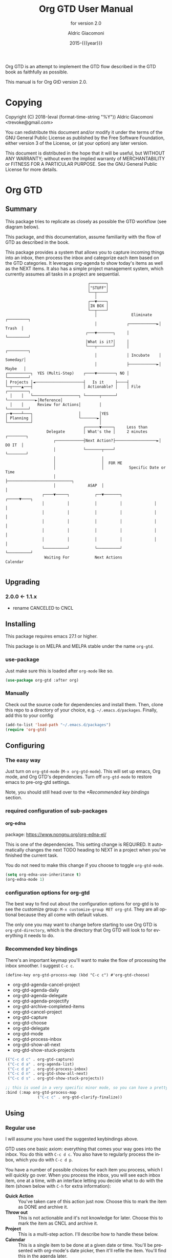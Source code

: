#+TITLE: Org GTD User Manual
:PREAMBLE:
#+AUTHOR: Aldric Giacomoni
#+EMAIL: trevoke@gmail.com
#+DATE: 2015-{{{year}}}
#+LANGUAGE: en

#+TEXINFO_DIR_CATEGORY: Emacs
#+TEXINFO_DIR_TITLE: Org GTD: (org-gtd)
#+TEXINFO_DIR_DESC: An opinionated GTD flow implemented in org-mode
#+TEXINFO_FILENAME: org-gtd.info
#+SUBTITLE: for version 2.0
#+TEXINFO_DEFFN: t
#+OPTIONS: H:4 num:3 toc:2
#+PROPERTY: header-args :eval never
#+MACRO: year (eval (format-time-string "%Y"))

Org GTD is an attempt to implement the GTD flow described in the GTD
book as faithfully as possible.

#+TEXINFO: @noindent
This manual is for Org GtD version 2.0.

:END:
* Copying
:PROPERTIES:
:copying:  t
:END:
Copyright (C) 2018-{{{year}}} Aldric Giacomoni <trevoke@gmail.com>

You can redistribute this document and/or modify it under the terms
of the GNU General Public License as published by the Free Software
Foundation, either version 3 of the License, or (at your option) any
later version.

This document is distributed in the hope that it will be useful,
but WITHOUT ANY WARRANTY; without even the implied warranty of
MERCHANTABILITY or FITNESS FOR A PARTICULAR PURPOSE.  See the GNU
General Public License for more details.

* Org GTD
** Summary
:PROPERTIES:
:DESCRIPTION: quick intro to GTD
:END:
This package tries to replicate as closely as possible the GTD workflow (see diagram below).

This package, and this documentation, assume familiarity with the flow of GTD as described in the book.

This package provides a system that allows you to capture incoming things into an inbox, then process the inbox and categorize each item based on the GTD categories. It leverages org-agenda to show today's items as well as the NEXT items. It also has a simple project management system, which currently assumes all tasks in a project are sequential.
#+begin_example
                                    ┌───────┐
                                    │"STUFF"│
                                    └──┬────┘
                                       │
                                    ┌──▼────┐
                                    │IN BOX │
                                    └──┬────┘
                                       │               Eliminate   ┌─────────┐
                                       │             ┌────────────►│  Trash  │
                                   ┌───▼───────┐     │             └─────────┘
                                   │What is it?│     │
                                   └───┬───────┘     │             ┌─────────┐
                                       │             │ Incubate    │ Someday/│
                                       │             ├────────────►│ Maybe   │
┌──────────┐  YES (Multi-Step)    ┌────▼────────┐ NO │             └─────────┘
│ Projects │◄─────────────────────┤   Is it     ├────┤
└─┬────▲───┤                      │ Actionable? │    │ File        ┌─────────┐
  │    │   └────────────────────┐ └──────┬──────┘    └────────────►│Reference│
  │    │      Review for Actions│        │                         └─────────┘
┌─▼────┴───┐                    │        │YES
│ Planning │                    └───────►│
└──────────┘                             │
                                  ┌──────▼─────┐     Less than
                  Delegate        │ What's the │     2 minutes     ┌────────┐
                     ┌────────────┤Next Action?├──────────────────►│ DO IT  │
                     │            └───────┬────┘                   └────────┘
                     │                    │
                     │                    │  FOR ME
                     │                    │           Specific Date or Time
                     │                    ├────────────────────────────┐
                     │              ASAP  │                            │
                ┌────▼─────┐           ┌──▼───────┐              ┌─────▼────┐
                │          │           │          │              │          │
                │          │           │          │              │          │
                │          │           │          │              │          │
                │          │           │          │              │          │
                │          │           │          │              │          │
                └──────────┘           └──────────┘              └──────────┘
                 Waiting For           Next Actions                 Calendar

#+end_example
** Upgrading
:PROPERTIES:
:DESCRIPTION: How to upgrade your local setup across major versions
:END:
*** 2.0.0 <- 1.1.x
- rename CANCELED to CNCL
** Installing
:PROPERTIES:
:DESCRIPTION: Get Org GTD in your emacs
:END:
This package requires emacs 27.1 or higher.

This package is on MELPA and MELPA stable under the name ~org-gtd~.
*** use-package
Just make sure this is loaded after ~org-mode~ like so.
#+begin_src emacs-lisp
  (use-package org-gtd :after org)
#+end_src
*** Manually
Check out the source code for dependencies and install them.
Then, clone this repo to a directory of your choice, e.g. =~/.emacs.d/packages=.
Finally, add this to your config:
#+begin_src emacs-lisp
(add-to-list 'load-path "~/.emacs.d/packages")
(require 'org-gtd)
#+end_src
** Configuring
:PROPERTIES:
:DESCRIPTION: Required and optional system configuration
:END:
*** The easy way
Just turn on ~org-gtd-mode~ (~M-x org-gtd-mode~). This will set up emacs, Org mode, and Org GTD's dependencies. Turn off ~org-gtd-mode~ to restore emacs to pre-org-gtd settings.

Note, you should still head over to the [[*Recommended key bindings]] section.
*** required configuration of sub-packages
**** org-edna
package: https://www.nongnu.org/org-edna-el/

This is one of the dependencies. This setting change is REQUIRED. It automatically changes the next TODO heading to NEXT in a project when you've finished the current task.

You do not need to make this change if you choose to toggle ~org-gtd-mode~.
#+begin_src emacs-lisp
(setq org-edna-use-inheritance t)
(org-edna-mode 1)
#+end_src
*** configuration options for org-gtd
The best way to find out about the configuration options for org-gtd is to see the customize group: ~M-x customize-group RET org-gtd~. They are all optional because they all come with default values.

The only one you may want to change before starting to use Org GTD is ~org-gtd-directory~, which is the directory that Org GTD
will look to for everything it needs to do.
*** Recommended key bindings

There's an important keymap you'll want to make the flow of processing the inbox smoother. I suggest ~C-c c~.

#+begin_src elisp
(define-key org-gtd-process-map (kbd "C-c c") #'org-gtd-choose)
#+end_src

- org-gtd-agenda-cancel-project
- org-gtd-agenda-daily
- org-gtd-agenda-delegate
- org-gtd-agenda-projectify
- org-gtd-archive-completed-items
- org-gtd-cancel-project
- org-gtd-capture
- org-gtd-choose
- org-gtd-delegate
- org-gtd-mode
- org-gtd-process-inbox
- org-gtd-show-all-next
- org-gtd-show-stuck-projects

#+begin_src emacs-lisp
  (("C-c d c" . org-gtd-capture)
   ("C-c d a" . org-agenda-list)
   ("C-c d p" . org-gtd-process-inbox)
   ("C-c d n" . org-gtd-show-all-next)
   ("C-c d s" . org-gtd-show-stuck-projects))

  ;; this is used in a very specific minor mode, so you can have a pretty common keybinding.
  :bind (:map org-gtd-process-map
                ("C-c c" . org-gtd-clarify-finalize))
#+end_src
** Using
*** Regular use
I will assume you have used the suggested keybindings above.

GTD uses one basic axiom: everything that comes your way goes into the inbox. You do this with ~C-c d c~. You also have to regularly process the inbox, which you do with ~C-c d p~.

You have a number of possible choices for each item you process, which I will quickly go over. When you process the inbox, you will see each inbox item, one at a time, with an interface letting you decide what to do with the item (shown below with ~C-h~ for extra information):

[[file:doc/processing-menu.png]]

- *Quick Action* :: You've taken care of this action just now. Choose this to mark the item as DONΕ and archive it.
- *Throw out* :: This is not actionable and it's not knowledge for later. Choose this to mark the item as CNCL and archive it.
- *Project* :: This is a multi-step action. I'll describe how to handle these below.
- *Calendar* :: This is a single item to be done at a given date or time. You'll be presented with org-mode's date picker, then it'll refile the item. You'll find this in the agenda later.
- *Delegate* :: Let someone else do this. Write the name of the person doing it, and choose a time to check up on that item.
- *Single action* :: This is a one-off to be done when possible. You can add tags to help you.
- *Reference* :: This is knowledge to be stored away. I'll describe how to handle these below.
- *Incubate* :: no action now, review later

When processing each item, the following will happen:
1. You'll enter an editing mode where you can refine the wording, create additional sub-headlines, add your own tags and other such metadata
2. You'll hit a keybinding of your choice (recommended: ~C-c c~, see config below) to confirm your work and move on to the next item
3. when you move on to the next item, =org-gtd= will add keywords (NEXT, TODO, DONE, etc.) in order to handle the bookkeeping and get you set up with org-agenda and the other provided org-gtd functions.

*** Projects
A "project" is defined as a top-level org heading with a set of second-level org headings. When you choose "project" and enter the editing mode, create such a headline structure, like in the following example.

#+NAME: project as you clarify it.
[[file:doc/project-processing.png][file:doc/project-processing.png]]

As indicated above, when you are finished creating your headline structure, hit your chosen keybinding to exit the edit mode (in the above screenshot, ~C-c c~) and move on to processing the next item.

A project is defined as "completed" when all its tasks are marked as DONE.
A project is defined as "canceled" when its last task is marked as CNCL.

You can cancel a project by calling ~org-gtd-agenda-cancel-project~ from the agenda view, when the point is on the next task of the project.

DO NOTE: it is surprisingly difficult to add a custom note when canceling, so if you want to add a note explaining why you canceled the project, you will have to do so manually.

You can archive (move to the archive file, using the org-mode feature) completed and canceled projects by using ~org-gtd-archive-completed-items~.

**** Multiple files / refile targets
If you would like to add a new refile targets, it's simple. Add a top-level heading and make sure it has the following properties drawer:
#+begin_src org-mode
:PROPERTIES:
:TRIGGER: next-sibling todo!(NEXT)
:ORG_GTD: Projects
:END:
#+end_src
*** Agenda
Here's what the agenda may look like when you've processed the inbox a bit.

[[file:doc/agenda.png]]

*** Show next actions

One of the ways to see what's next for you to do is to see all the next actions ( ~C-c d n~ ).

[[file:doc/show-all-next.png]]
** Troubleshooting
*** Projects without a NEXT item
Sometimes things break. Use ~C-c d s~ to find all projects that don't have a NEXT item, which is to say, all projects that the package will not surface and help you finish.
